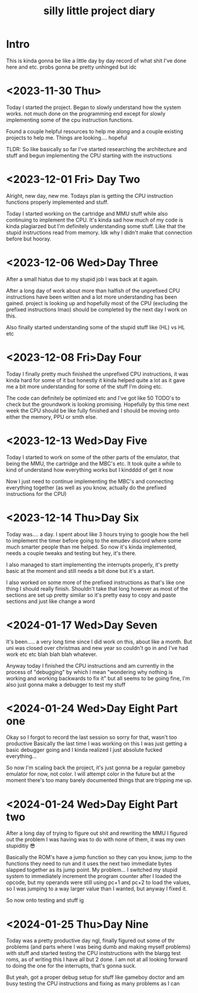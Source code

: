 #+TITLE: silly little project diary

* Intro
This is kinda gonna be like a little day by day record of what shit
I've done here and etc. probs gonna be pretty unhinged but idc

* <2023-11-30 Thu>
Today I started the project. Began to slowly understand how the system
works. not much done on the programming end except for slowly
implementing some of the cpu instruction functions.

Found a couple helpful resources to help me along and a couple
existing projects to help me. Things are looking.... hopeful

TLDR: So like basically so far I've started researching the
architecture and stuff and begun implementing the CPU starting with the instructions

* <2023-12-01 Fri> Day Two
Alright, new day, new me. Todays plan is getting the CPU instruction
functions properly implemented and stuff.

Today I started working on the cartridge and MMU stuff while also
continuing to implement the CPU. It's kinda sad how much of my code is
kinda plagiarzed but I'm definitely understanding some stuff. Like
that the stupid instructions read from memory. Idk why I didn't make
that connection before but hooray.

* <2023-12-06 Wed>Day Three
After a small hiatus due to my stupid job I was back at it again.

After a long day of work about more than halfish of the unprefixed CPU
instructions have been written and a lot more understanding has been
gained. project is looking up and hopefully most of the CPU (excluding
the prefixed instructions lmao) should be completed by the next day I
work on this.

Also finally started understanding some of the stupid stuff like (HL) vs HL etc

* <2023-12-08 Fri>Day Four
Today I finally pretty much finished the unprefixed CPU instructions,
it was kinda hard for some of it but honestly it kinda helped quite a
lot as it gave me a bit more understanding for some of the stuff I'm
doing etc.

The code can definitely be optimized etc and I've got like 50 TODO's
to check but the groundwork is looking promising. Hopefully by this
time next week the CPU should be like fully finished and I should be
moving onto either the memory, PPU or smth else.

* <2023-12-13 Wed>Day Five
Today I started to work on some of the other parts of the emulator,
that being the MMU, the cartridge and the MBC's etc. It took quite a
while to kind of understand how everything works but I kindddd of get
it now

Now I just need to continue implementing the MBC's and connecting
everything together (as well as you know, actually do the prefixed
instructions for the CPU)

* <2023-12-14 Thu>Day Six
Today was.... a day. I spent about like 3 hours trying to google how
the hell to implement the timer before going to the emudev discord
where some much smarter people than me helped. So now it's kinda
implemented, needs a couple tweaks and testing but hey, it's there.

I also managed to start implementing the interrupts properly, it's
pretty basic at the moment and still needs a bit done but it's a start.

I also worked on some more of the prefixed instructions as that's like
one thing I should really finish. Shouldn't take that long however as
most of the sections are set up pretty similar so it's pretty easy to
copy and paste sections and just like change a word

* <2024-01-17 Wed>Day Seven
It's been..... a very long time since I did work on this, about like a
month. But uni was closed over christmas and new year so couldn't go in and I've
had work etc etc blah blah blah whatever.

Anyway today I finished the CPU instructions and am currently in the process of
"debugging" by which I mean "wondering why nothing is working and working
backwards to fix it" but all seems to be going fine, I'm also just gonna make a
debugger to test my stuff

* <2024-01-24 Wed>Day Eight Part one
Okay so I forgot to record the last session so sorry for that, wasn't too
productive
Basically the last time I was working on this I was just getting a basic
debugger going and I kinda realized I just absolute fucked everything...

So now I'm scaling back the project, it's just gonna be a regular gameboy
emulator for now, not color. I will attempt color in the future but at the
moment there's too many barely documented things that are tripping me up.

* <2024-01-24 Wed>Day Eight Part two
After a long day of trying to figure out shit and rewriting the MMU I figured
out the problem I was having was to do with none of them, it was my own
stupiditiy 😎

Basically the ROM's have a jump function so they can you know, jump to the
functions they need to run and it uses the next two immediate bytes slapped
together as its jump point. My problem... I switched my stupid system to
immediately increment the program counter after I loaded the opcode, but my
operands were still using pc+1 and pc+2 to load the values, so I was jumping to
a way larger value than I wanted, but anyway I fixed it.

So now onto testing and stuff ig

* <2024-01-25 Thu>Day Nine
Today was a pretty productive day ngl, finally figured out some of thr problems
(and parts where I was being dumb and making myself problems) with stuff and
started testing the CPU inststructions with the blargg test roms, as of writing
this I have all but 2 done. I am not at all looking forward to doing the one for
the interrupts, that's gonna suck.

But yeah, got a proper debug setup for stuff like gameboy doctor and am busy
testing the CPU instructions and fixing as many problems as I can

